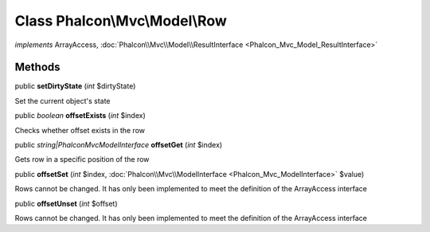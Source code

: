 Class **Phalcon\\Mvc\\Model\\Row**
==================================

*implements* ArrayAccess, :doc:`Phalcon\\Mvc\\Model\\ResultInterface <Phalcon_Mvc_Model_ResultInterface>`

Methods
---------

public  **setDirtyState** (*int* $dirtyState)

Set the current object's state



public *boolean*  **offsetExists** (*int* $index)

Checks whether offset exists in the row



public *string|\Phalcon\Mvc\ModelInterface*  **offsetGet** (*int* $index)

Gets row in a specific position of the row



public  **offsetSet** (*int* $index, :doc:`Phalcon\\Mvc\\ModelInterface <Phalcon_Mvc_ModelInterface>` $value)

Rows cannot be changed. It has only been implemented to meet the definition of the ArrayAccess interface



public  **offsetUnset** (*int* $offset)

Rows cannot be changed. It has only been implemented to meet the definition of the ArrayAccess interface



